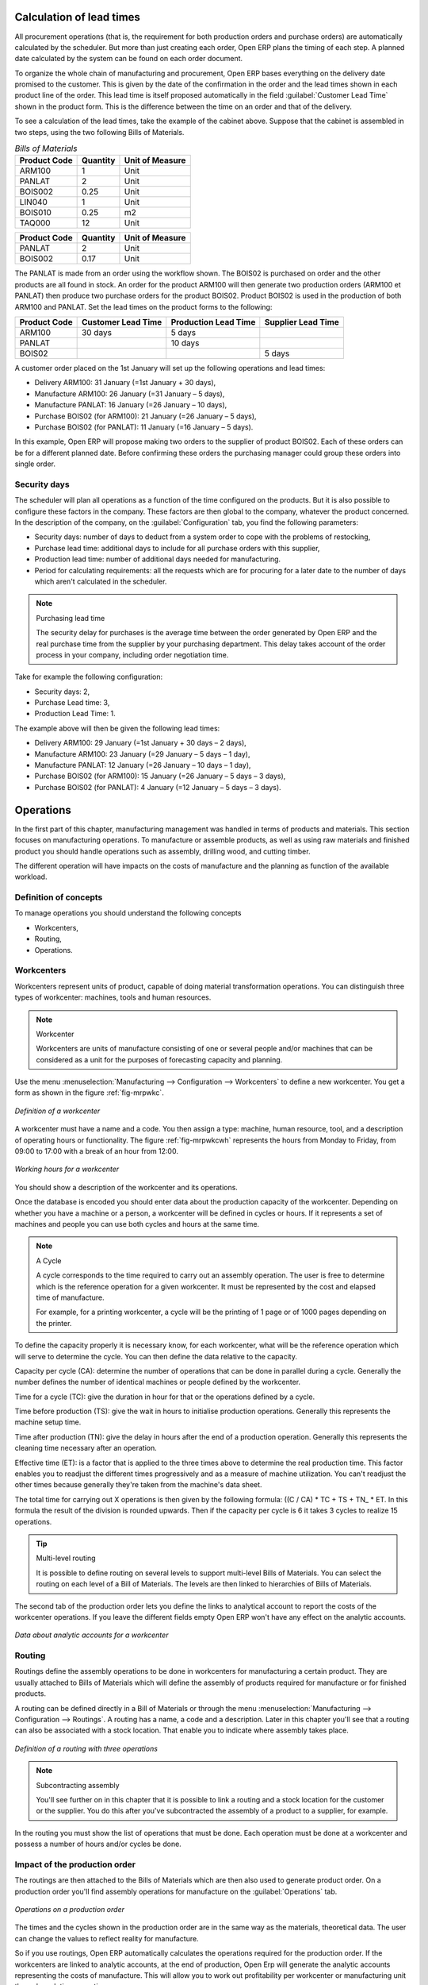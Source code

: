 
.. index::
   single: scheduler; lead time

Calculation of lead times
=========================

All procurement operations (that is, the requirement for both production orders and purchase orders)
are automatically calculated by the scheduler. But more than just
creating each order, Open ERP plans the timing of each step. 
A planned date calculated by the system can be found on each order document.

To organize the whole chain of manufacturing and procurement, Open ERP bases everything on the delivery
date promised to the customer. This is given by the date of the confirmation in the order and the
lead times shown in each product line of the order. This lead time is itself proposed automatically
in the field :guilabel:`Customer Lead Time` shown in the product form. This is the difference 
between the time on an order and that of the delivery.

To see a calculation of the lead times, take the example of the cabinet above. Suppose that the
cabinet is assembled in two steps, using the two following Bills of Materials.

.. table:: *Bills of Materials*

   ============  ========  ===============
   Product Code  Quantity  Unit of Measure
   ============  ========  ===============
   ARM100        1         Unit
   PANLAT        2         Unit
   BOIS002       0.25      Unit
   LIN040        1         Unit
   BOIS010       0.25      m2
   TAQ000        12        Unit
   ============  ========  ===============

============  ========  ===============
Product Code  Quantity  Unit of Measure
============  ========  ===============
PANLAT        2         Unit
BOIS002       0.17      Unit
============  ========  ===============

The PANLAT is made from an order using the workflow shown. The BOIS02 is purchased on order and the
other products are all found in stock. An order for the product ARM100 will then generate two
production orders (ARM100 et PANLAT) then produce two purchase orders for the product BOIS02.
Product BOIS02 is used in the production of both ARM100 and PANLAT. Set the lead times on the
product forms to the following:

============ ================== ==================== ==================
Product Code Customer Lead Time Production Lead Time Supplier Lead Time
============ ================== ==================== ==================
ARM100       30 days            5 days
PANLAT                          10 days
BOIS02                                               5 days
============ ================== ==================== ==================

A customer order placed on the 1st January will set up the following operations and lead times:

* Delivery ARM100: 31 January (=1st January + 30 days),

* Manufacture ARM100: 26 January (=31 January – 5 days),

* Manufacture PANLAT: 16 January (=26 January – 10 days),

* Purchase BOIS02 (for ARM100): 21 January (=26 January – 5 days),

* Purchase BOIS02 (for PANLAT): 11 January (=16 January – 5 days).

In this example, Open ERP will propose making two orders to the supplier of product BOIS02. Each of
these orders can be for a different planned date. Before confirming these orders the
purchasing manager could group these orders into single order.

Security days
-------------

The scheduler will plan all operations as a function of the time configured on the products. But it
is also possible to configure these factors in the company. These factors are then global to the
company, whatever the product concerned. In the description of the company, on the 
:guilabel:`Configuration` tab, you find the following parameters:

* Security days: number of days to deduct from a system order to cope with the problems of
  restocking,

* Purchase lead time: additional days to include for all purchase orders with this supplier,

* Production lead time: number of additional days needed for manufacturing.

* Period for calculating requirements: all the requests which are for procuring for a later date to
  the number of days which aren't calculated in the scheduler.

.. note:: Purchasing lead time

    The security delay for purchases is the average time between the order generated by Open ERP and
    the real purchase time from the supplier by your purchasing department.
    This delay takes account of the order process in your company, including order negotiation time.

Take for example the following configuration:

* Security days: 2,

* Purchase Lead time: 3,

* Production Lead Time: 1.

The example above will then be given the following lead times:

* Delivery ARM100: 29 January (=1st January + 30 days – 2 days),

* Manufacture ARM100: 23 January (=29 January – 5 days – 1 day),

* Manufacture PANLAT: 12 January (=26 January – 10 days – 1 day),

* Purchase BOIS02 (for ARM100): 15 January (=26 January – 5 days – 3 days),

* Purchase BOIS02 (for PANLAT): 4 January (=12 January – 5 days – 3 days).

.. index:: work orders

Operations
==========

In the first part of this chapter, manufacturing management was handled in terms of products and
materials. This section focuses on manufacturing operations. To manufacture or assemble products, as
well as using raw materials and finished product you should handle operations such as assembly,
drilling wood, and cutting timber.

The different operation will have impacts on the costs of manufacture and the planning as function
of the available workload.

Definition of concepts
----------------------

To manage operations you should understand the following concepts

* Workcenters,

* Routing,

* Operations.

Workcenters
-----------

Workcenters represent units of product, capable of doing material transformation operations. You can
distinguish three types of workcenter: machines, tools and human resources.

.. note:: Workcenter

    Workcenters are units of manufacture consisting of one or several people and/or machines
    that can be considered as a unit for the purposes of forecasting capacity and planning.

Use the menu :menuselection:`Manufacturing --> Configuration --> Workcenters` to define a new
workcenter. You get a form as shown in the figure :ref:`fig-mrpwkc`.

.. _fig-mrpwkc:

.. figure:: images/mrp_workcenter.png
   :scale: 75
   :align: center

   *Definition of a workcenter*

A workcenter must have a name and a code. You then assign a type: machine, human resource, tool, and
a description of operating hours or functionality. The figure :ref:`fig-mrpwkcwh` represents the hours from Monday
to Friday, from 09:00 to 17:00 with a break of an hour from 12:00.

.. _fig-mrpwkcwh:

.. figure:: images/mrp_workcenter_working_hour.png
   :scale: 75
   :align: center

   *Working hours for a workcenter*

You should show a description of the workcenter and its operations.

Once the database is encoded you should enter data about the production capacity of the workcenter.
Depending on whether you have a machine or a person, a workcenter will be defined in cycles or
hours. If it represents a set of machines and people you can use both cycles and hours at the same
time.

.. note:: A Cycle

    A cycle corresponds to the time required to carry out an assembly operation.
    The user is free to determine which is the reference operation for a given workcenter.
    It must be represented by the cost and elapsed time of manufacture.

    For example, for a printing workcenter, a cycle will be the printing of 1 page or of 1000 pages
    depending on the printer.

To define the capacity properly it is necessary know, for each workcenter, what will be the
reference operation which will serve to determine the cycle. You can then define the data relative
to the capacity.

Capacity per cycle (CA): determine the number of operations that can be done in parallel during a
cycle. Generally the number defines the number of identical machines or people defined by the
workcenter.

Time for a cycle (TC): give the duration in hour for that or the operations defined by a cycle.

Time before production (TS): give the wait in hours to initialise production operations. Generally
this represents the machine setup time.

Time after production (TN): give the delay in hours after the end of a production operation.
Generally this represents the cleaning time necessary after an operation.

Effective time (ET): is a factor that is applied to the three times above to determine the real
production time. This factor enables you to readjust the different times progressively and as a
measure of machine utilization. You can't readjust the other times because generally they're taken
from the machine's data sheet.

The total time for carrying out X operations is then given by the following formula: ((C / CA) * TC
+ TS + TN\_ * ET. In this formula the result of the division is rounded upwards. Then if the
capacity per cycle is 6 it takes 3 cycles to realize 15 operations.

.. tip:: Multi-level routing

   It is possible to define routing on several levels to support multi-level Bills of Materials.
   You can select the routing on each level of a Bill of Materials.
   The levels are then linked to hierarchies of Bills of Materials.

The second tab of the production order lets you define the links to analytical account to report the
costs of the workcenter operations. If you leave the different fields empty Open ERP won't have any
effect on the analytic accounts.

.. figure:: images/mrp_workcenter_tab.png
   :scale: 75
   :align: center

   *Data about analytic accounts for a workcenter*

.. index::
   pair: routing; manufacturing

Routing
-------

Routings define the assembly operations to be done in workcenters for manufacturing a certain
product. They are usually attached to Bills of Materials which will define the assembly of products
required for manufacture or for finished products.

A routing can be defined directly in a Bill of Materials or through the menu
:menuselection:`Manufacturing --> Configuration --> Routings`. A routing has a name, a code and a
description. Later in this chapter you'll see that a routing can also be associated with a stock
location. That enable you to indicate where assembly takes place.

.. figure:: images/mrp_routing.png
   :scale: 75
   :align: center

   *Definition of a routing with three operations*

.. note:: Subcontracting assembly

    You'll see further on in this chapter that it is possible to link a routing and a stock location
    for the customer or the supplier.
    You do this after you've subcontracted the assembly of a product to a supplier, for example.

In the routing you must show the list of operations that must be done. Each operation must be done
at a workcenter and possess a number of hours and/or cycles be done.

Impact of the production order
------------------------------

The routings are then attached to the Bills of Materials which are then also used to generate
product order. On a production order you'll find assembly operations for manufacture on the 
:guilabel:`Operations` tab.

.. figure:: images/mrp_production_workorder.png
   :scale: 75
   :align: center

   *Operations on a production order*

The times and the cycles shown in the production order are in the same way as the materials,
theoretical data. The user can change the values to reflect reality for manufacture.

So if you use routings, Open ERP automatically calculates the operations required for the production
order. If the workcenters are linked to analytic accounts, at the end of production, Open Erp will
generate the analytic accounts representing the costs of manufacture. This will allow you to work
out profitability per workcenter or manufacturing unit through analytic accounting.

But the routings also enable you to manage your production capacity. You will be able to leave the
demand charts for the days / weeks / months ahead to validate that you don't forecast more than you
are capable of producing.

To see a demand chart, list the workcenters using the menu :menuselection:`Manufacturing -->
Configuration --> Workcenters`. Then select one or several workcenters and click on the action
:guilabel:`Workcenter load`. Open ERP then asks you if you work in cycles or in hours and your
interval is calculated (by day, week or month).

.. figure:: images/mrp_workcenter_load.png
   :scale: 75
   :align: center

   *Charge by workcenter*

.. tip:: Theoretical times

   Once the routings have been clearly defined, you determine the effective  working time per
   assembly worker.
   This is the time actually taken by the assembly worker for each operation.
   That enables you to compare the real working time in your company and work out the productivity
   per person.

Work operations
---------------

A production order is for several products defined in the Bills of Materials, and several
operations, defined in the routing. You've seen how to handle manufacturing production by
production, Some companies like to have finer-grained control of operations where instead of
encoding the production they enter data on each constituent operation of production.

Management of operations
------------------------

.. note:: Operations

   Operations are often called work orders.

.. index::
   single: module; mrp_operations

To work using work orders you must install the optional module :mod:`mrp_operations`. Once the module
is installed you'll find a new menu called :menuselection:`Manufacturing --> Operations -->
Operations` to be carried out. The assembly workers must then encode each step operation by
operation and, for each step, the real working time for it.

.. figure:: images/mrp_operations_tree.png
   :scale: 75
   :align: center

   *List of operations to be carried out.*

Operations must then be carried out one by one. On each operation the operator can click on
:guilabel:`Start operation` and then :guilabel:`Close Operation`. The time is then worked out
automatically on the operation between the two changes of status. The operator can also put the
operation on hold and start again later.

The following process is attached to each operation.

.. figure:: images/mrp_operations_workflow.png
   :scale: 75
   :align: center

   *Process for handling an operation*

Thanks to this use by operation, the real working time is recorded on the production order.

The production order is automatically put into the state 'Running' once the first operation has been
started. That consumes some raw materials. Similarly the production order is closed automatically
once the last operation is completed. The finished products are then made.

.. index:: barcode

Scores, events and barcodes
===========================

If the company wants to work with barcodes in manufacturing you can work on each operation using
events. Here are some examples of events for an operations:

* Starting an operation,

* Pausing an operation,

* Restarting an operation,

* Closing an operation,

* Cancelling an operation.

You place barcodes on the production orders on the machines or operators and a form of barcodes
representing the events. To print barcodes select the events using the menu
:menuselection:`Manufacturing --> Configuration --> Codes from start to finish`. Then click for
printing the barcodes for the selected events. You can do the same for printing barcodes for the
workcenters using the menu :menuselection:`Manufacturing --> Configuration --> Workcenters`.

Using the system these operations don't need data to be entered on the keyboard. To use these
barcodes, open the menu :menuselection:`Manufacturing --> Barcode events`. You must then scan, in
order:

#. The barcode of the production order,

#. The workcenter used,

#. The event code.

.. figure:: images/mrp_operation.png
   :scale: 75
   :align: center

   *Capturing events for work orders*

Open ERP then applies the events to the relevant operation.

Subcontracting manufacture
--------------------------

In Open ERP it is possible to subcontract production operations (for example painting and item
assembly) at a supplier's. To do this you must indicate on the relevant routing document a supplier
location for stock management.

You must then configure a location dedicated to this supplier with the following data:

* :guilabel:`Type of location` : Supplier,

* :guilabel:`Address of Location` : Select an address of the subcontractor partner,

* :guilabel:`Type of linkage` : Fixed,

* :guilabel:`Location of linkage` : your Stock,

* :guilabel:`Lead time for linkage` : number of days before receipt of the finished product.

Then once the manufacture has been planned for the product in question, Open ERP will generate the
following steps:

Delivery of raw materials to the stores for the supplier,

Production order for the products at the suppliers and receipt of the finished products in the
stores.

Once the production order has been confirmed, Open ERP automatically generates a delivery order to
send to the raw materials supplier. The storesperson can access this delivery order using the menu
:menuselection:`Stock Management --> Incoming Products`. The raw materials will then be placed in
stock at the supplier's stores.

Once the delivery of raw materials has been confirmed, Open ERP activates the production order. The
supplier uses the raw materials sent to produce the finished goods which will automatically be put
in your own stores. The confirmation of this manufacture is made when you receive the products from
your supplier. It's then that you indicate the quantities consumed by your supplier

.. tip:: Subcontract without routing

   If you don't use routing you can always subcontract work orders by creating an empty routing in
   the subcontract bill of materials.

Production orders are found in the menu :menuselection:`Manufacture --> Production Orders -->
Production Orders to start`. A production order is always carried out in two stages:

#. Consumption of raw materials.

#. Production of finished products.

Depending on the company's needs, you can specify that the first step is confirmed at the
acknowledgment of manufacturing supplier and the second at the receipt of finished goods in the
warehouse.

Treatment of exceptions
=======================

The set of stock requirements is generated by procurement orders. Then for each customer order line
or raw materials in a manufacturing order, you will find a restocking form. To review all the
procurement orders use the menu :menuselection:`Manufacturing --> Procurement orders`.

In normal system use, you don't need to worry about procurement orders because they're automatically
generated by Open ERP and the user will usually work on the results of a procurement: a production
order, a task or a supplier order.

But if there are configuration problems, the system can remain blocked by a procurement without
generating a corresponding document. For example, suppose that you configure a product :guilabel:`Procure Method`
as ``Make to Order`` but you haven't defined the bill of materials. In that case procurement of the
product will stay blocked in an exception state ``No Bill of Materials defined for this product``. You
must then create a bill of materials to unblock the problem.

Possible problems include:

* No bill of materials defined for production: in this case you've got to create one or indicate
  that the product can be purchased instead.

* No supplier available for a purchase: it's then necessary to define a supplier in the second tab
  of the product form.

* No address defined on the supplier partner: you must complete an address for the supplier by
  default for the product in consideration.

* No quantity available in stock: you must create a rule for automatically procuring (for example a
  minimum stock rule) and put it in the order, or manually procure it.

Some problems are just those of timing and can be automatically corrected by the system. That's why
Open ERP has the two following menus:

* :menuselection:`Manufacturing --> Automatic Procurement --> Procurement Exceptions --> Exceptions
  to correct`,

* :menuselection:`Manufacturing --> Automatic Procurement --> Procurement Exceptions --> Temporary
  exceptions`.

If a product must be 'in stock' but is not available in your stores, Open ERP will make the
exception in 'temporary' or 'to be corrected'. The exception is temporary if the system can procure
it automatically, for example if a procurement rule is defined for minimum stock.

.. figure:: images/mrp_exception.png
   :scale: 75
   :align: center

   *Example of a procurement in exception*

If no procurement rule is defined the exception must be corrected manually by the user. Once the
exception is corrected you can restart by clicking on :guilabel:`Retry`. If you don't do that then
Open ERP will automatically recalculate on the next automated requirements calculation.

Manual procurement
==================

To procure internally, you can create a procurement order manually. Use the menu
:menuselection:`Manufacturing --> Procurement Orders --> New Procurement` to do this.

.. figure:: images/mrp_procurement.png
   :scale: 75
   :align: center

   *Encoding for a new procurement order*

The procurement order will then be responsible for calculating a  proposal for automatic procurement
for the product concerned. This procurement wll start a task, a purchase order form the supplier or
a production depending on the product configuration.

.. figure:: images/mrp_procurement_flow.png
   :scale: 75
   :align: center

   *Workflow for handling a procurement, a function of the product configuration*

It is better to encode a procurement order rather than direct purchasing or production, That method
has the following advantages:

The form is simpler because Open ERP calculates the different values from other values and defined
rules: purchase date calculated from order date, default supplier, raw materials needs, selection of
the most suitable bill of materials, etc

The calculation of requirements prioritises the procurements. If you encode a purchase directly you
short-circuit the planning of different procurements.

.. tip:: Shortcuts

   On the product form you have an :guilabel:`ACTIONS` shortcut button :guilabel:`Create Procurements`
   that lets you quickly create a new procurement order.

.. index:: waste products

Management of waste products and secondary products
===================================================

.. index::
   single: module; mrp_subproduct

For the management of waste you must install the module :mod:`mrp_subproduct`. The normal behaviour of
manufacture in Open ERP enables you to manufacture several units of the same finished product from
raw materials (A + B > C). With waste management, the result of a manufacture can be to have both
finished products and secondary products (A + B > C + D).

.. note::  Waste material

   In Open ERP waste material corresponds to secondary products that are a by-product of the main
   manufacturing process.
   For example, cutting planks of timber will produce other planks but these bits of timber are too
   small
   (or the offcuts may have value for the company if they can be used elsewhere).

If the module :mod:`mrp_subproduct` has been installed you get a new field in the Bill of Material that
lets you set secondary products resulting from the manufacture of the finished product.

.. figure:: images/mrp_bom_subproduct.png
   :scale: 75
   :align: center

   *Definition of waste products in a Bill of Materials*

When Open ERP generates a production order based on a Bill of Materials that uses secondary product
you pick up the list of all products in the the third tab of the production order 'Finished
Products'.

.. figure:: images/mrp_production.png
   :scale: 75
   :align: center

   *A production order producing several finished products*

Secondary products enable you to generate several types of products from the same raw materials and
manufacturing methods – only these aren't used in the calculation of requirements. Then if you
need the secondary products Open ERP won't ask you to manufacture another product to use the waste
products and secondary products of this manufacture. In this case you should enter another
production order for the secondary product.

.. note:: Services in Manufacturing

   Unlike most software for production management, Open ERP manages services as well as stockable
   products.
   So it's possible to put products of type :guilabel:`Service` in a Bill of Materials.
   These don't appear in the production order but their requirements will be taken into account.

   If they're defined as :guilabel:`Make to Order` Open ERP will generate a task for the manufacture or a
   subcontract order for the operations.
   The behaviour will depend on the supply method configured on the product form :guilabel:`Buy` or :guilabel:`Produce`.

.. index:: repairs

Management of repairs
=====================

.. index::
   single: module; mrp_repair

The management of repairs is carried out using the module :mod:`mrp_repair`. Once it's installed this
module adds new menus to the Manufacturing menu:

* :menuselection:`Manufacturing --> Repairs`

* :menuselection:`Manufacturing --> Repairs --> Repairs in quotation`

* :menuselection:`Manufacturing --> Repairs --> Repairs in progress`

* :menuselection:`Manufacturing --> Repairs --> Repairs Ready to Start`

* :menuselection:`Manufacturing --> Repairs --> Repairs to be invoiced`

* :menuselection:`Manufacturing --> Repairs --> New Repair`

In Open ERP a repair will have the following effects:

* Use of materials: items for replacement,

* Production of products: items replaced from reserved stock,

* Quality control: tracking the reasons for repair,

* Accounting entries: following stock moves,

* Receipt and delivery of product from and to the end user,

* Adding operations that can be seen in the product's traceability,

* Invoicing items used and/or free for repairs.

Entering data for a new repair
------------------------------

Use the menu :menuselection:`Manufacturing --> Repairs --> New Repair` to enter a new repair into
the system. You'll see a blank form for the repair data, as shown in the figure :ref:`fig-mrprepnew` below.

.. _fig-mrprepnew:

.. figure:: images/mrp_repair_new.png
   :scale: 75
   :align: center

   *Entering data for a new repair*

Start by identifying the product that will be repaired using the product lot number. Open ERP then
automatically completes fields from the selected lot – the partner fields, address, delivery
location, and stock move.

If a warranty period has been defined in the product description, in months, Open ERP then completes
the field :guilabel:`Warranty limit` with the correct warranty date.

You must then specify the components that you'll be adding, replacing or removing in the operations
part. On each line you must specify the following:

Add or remove a component of the finished product:

* Product Component,

* Quantity,

* Unit of Measure

* Price of Component,

* Possible lot number,

* Location where the component was found,

* To invoice or not.

Once the component has been selected, Open ERP automatically completes most of the fields:

* :guilabel:`Quantity` : 1,

* :guilabel:`Unit of Measure` : unit for managing stock defined in the product form,

* :guilabel:`Component Price` : calculated from the customer list price,

* :guilabel:`Source location` : given by the stock management,

* :guilabel:`To invoice or not` : depends on the actual date and the quarantee period.

This information is automatically proposed by the system but you can modify it all yourself.

You can also encode additional charges in the second tab of the repair - applicable list price,
address and type of invoice, as well as additional line items that need to be added to the repair
bill.

.. figure:: images/mrp_repair_tab2.png
   :scale: 75
   :align: center

   *Repair form, second tab*

The third tab, Quality, is for encoding information about the quality: internal notes, notes for the
quotation, corrective actions and preventative actions for example.

Repair workflow
---------------

A defined process handles a repair order – both the repair itself and invoicing the client. The
figure :ref:`fig-mrprepflow` shows this repair process.

.. _fig-mrprepflow:

.. figure:: images/mrp_repair_workflow.png
   :scale: 75
   :align: center

   *Process for handling a repair*

Once a repair has been entered onto the system, it is in the 'draft' state. In this state it has no
impact on the rest of the system. You can print a quotation from it using the action 'Print
Quotation'. The repair quotation can then be sent to the customer.

Once the customer approves the repair, use the menu :menuselection:`Manufacturing --> Repairs -->
Repairs in quotation` to find the draft repair. Click to confirm the draft repair and put it into
the running state. You can specify the invoicing mode in the second tab:

* no invoicing,

* invoicing before repair,

* invoicing after repair.

You can confirm the repair operation or create an invoice for the customer depending on this state.

.. index::
   pair: invoicing; repair

Invoicing the repair
--------------------

When the repair is to be invoiced, an invoice is generated in the draft state by the system. This
invoice contains the raw materials used (replaced components) and any other costs such as the time
used for the repair. These other costs are entered on the second tab of the repair form.

If the product to be repaired is still under guarantee, Open ERP automatically suggests that the
components themselves are not invoiced, but will still use any other defined costs. You can override
any of these default values when you're entering the data.

The link to the generated invoice is shown on the second tab of the repair document.

Stock movements and repair
--------------------------

When the repair has been carried out, Open ERP automatically carries out stock movements for
components that have been removed, added or replaced on the finished product.

The move operations are carried out using the locations shown on the first tab of the repair
document. If a destination location has been specified, Open ERP automatically handles the final
customer delivery order when the repair has been completed. This also lets you manage the delivery
of the repaired products.

For example, take the case of the cabinet that was produced at the start of this chapter. If you
have to replace the shelf PANLAT, you must enter data for the repair as shown in figure :ref:`fig-mrpreppan`.

.. _fig-mrpreppan:

.. figure:: images/mrp_repair_panlat.png
   :scale: 75
   :align: center

   *Repair of a shelf in a cabinet*

In this example, you'd carry out the following operations:

* Removal of a PANLAT shelf in the cabinet and put the faulty shelf in the location *Defective Products*,

* Placement of a new PANLAT shelf that has been taken from stock.

When the repair is ready to be confirmed, Open ERP will generate the following stock moves:

* Put faulty PANLAT into suitable stock location *Default Production > Defective Products*,

* Consume PANLAT: *Stock > Default production*.

If you analyze the traceability of this lot number you'll see all the repair operations in the
upstream and downstream traceability lists of the products concerned.

.. Copyright © Open Object Press. All rights reserved.

.. You may take electronic copy of this publication and distribute it if you don't
.. change the content. You can also print a copy to be read by yourself only.

.. We have contracts with different publishers in different countries to sell and
.. distribute paper or electronic based versions of this book (translated or not)
.. in bookstores. This helps to distribute and promote the Open ERP product. It
.. also helps us to create incentives to pay contributors and authors using author
.. rights of these sales.

.. Due to this, grants to translate, modify or sell this book are strictly
.. forbidden, unless Tiny SPRL (representing Open Object Press) gives you a
.. written authorisation for this.

.. Many of the designations used by manufacturers and suppliers to distinguish their
.. products are claimed as trademarks. Where those designations appear in this book,
.. and Open Object Press was aware of a trademark claim, the designations have been
.. printed in initial capitals.

.. While every precaution has been taken in the preparation of this book, the publisher
.. and the authors assume no responsibility for errors or omissions, or for damages
.. resulting from the use of the information contained herein.

.. Published by Open Object Press, Grand Rosière, Belgium
